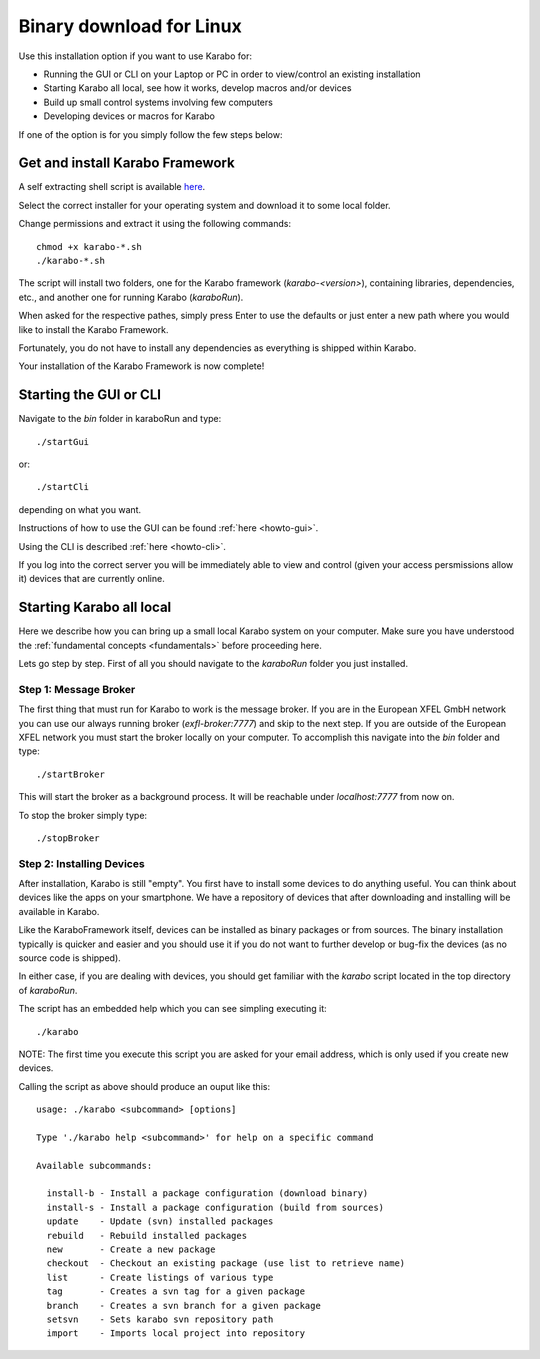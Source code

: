 **************************
 Binary download for Linux
**************************

Use this installation option if you want to use Karabo for:

- Running the GUI or CLI on your Laptop or PC in order to view/control an existing installation

- Starting Karabo all local, see how it works, develop macros and/or devices

- Build up small control systems involving few computers

- Developing devices or macros for Karabo

If one of the option is for you simply follow the few steps below:


Get and install Karabo Framework
===================================

A self extracting shell script is available `here <ftp://karabo:framework@ftp.desy.de/karaboFramework/tags>`_.

Select the correct installer for your operating system and download it to some local folder.

Change permissions and extract it using the following commands::

    chmod +x karabo-*.sh
    ./karabo-*.sh

The script will install two folders, one for the Karabo framework (*karabo-<version>*), containing libraries, dependencies, etc., and another one for running Karabo (*karaboRun*).

When asked for the respective pathes, simply press Enter to use the defaults or just
enter a new path where you would like to install the Karabo Framework.

Fortunately, you do not have to install any dependencies as everything is shipped within Karabo.

Your installation of the Karabo Framework is now complete!

Starting the GUI or CLI
==========================

Navigate to the *bin* folder in karaboRun and type::

  ./startGui

or::

  ./startCli

depending on what you want.

Instructions of how to use the GUI can be found :ref:`here <howto-gui>`.

Using the CLI is described :ref:`here <howto-cli>`.

If you log into the correct server you will be immediately able to view and control (given your access persmissions allow it) devices that are currently online.


Starting Karabo all local
=========================

Here we describe how you can bring up a small local Karabo system on your computer. Make sure you have understood the :ref:`fundamental concepts <fundamentals>` before proceeding here.

Lets go step by step. First of all you should navigate to the *karaboRun* folder you just installed.

Step 1: Message Broker
----------------------

The first thing that must run for Karabo to work is the message broker. If you are in the European XFEL GmbH network you can use our always running broker (*exfl-broker:7777*) and skip to the next step. If you are outside of the European XFEL network you must start the broker locally on your computer. To accomplish this navigate into the *bin* folder and type::

  ./startBroker

This will start the broker as a background process. It will be reachable under *localhost:7777* from now on.

To stop the broker simply type::

  ./stopBroker

Step 2: Installing Devices
--------------------------

After installation, Karabo is still "empty". You first have to install some devices to do anything useful. You can think about devices like the apps on your smartphone. We have a repository of devices that after downloading and installing will be available in Karabo.

Like the KaraboFramework itself, devices can be installed as binary packages or from sources. The binary installation typically is quicker and easier and you should use it if you do not want to further develop or bug-fix the devices (as no source code is shipped).

In either case, if you are dealing with devices, you should get familiar with the *karabo* script located in the top directory of *karaboRun*.

The script has an embedded help which you can see simpling executing it::

  ./karabo

NOTE: The first time you execute this script you are asked for your email address, which is only used if you create new devices.

Calling the script as above should produce an ouput like this::

  usage: ./karabo <subcommand> [options] 

  Type './karabo help <subcommand>' for help on a specific command

  Available subcommands:

    install-b - Install a package configuration (download binary)
    install-s - Install a package configuration (build from sources)
    update    - Update (svn) installed packages
    rebuild   - Rebuild installed packages
    new       - Create a new package
    checkout  - Checkout an existing package (use list to retrieve name)
    list      - Create listings of various type
    tag       - Creates a svn tag for a given package
    branch    - Creates a svn branch for a given package
    setsvn    - Sets karabo svn repository path
    import    - Imports local project into repository
    






